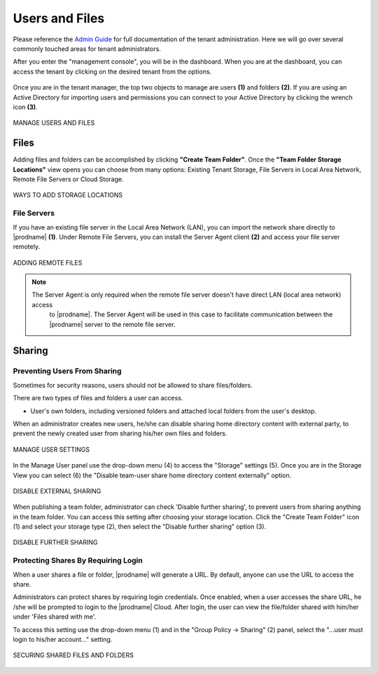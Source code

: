 #################
Users and Files
#################

Please reference the `Admin Guide`__ for full documentation of the tenant administration. Here we will go over several commonly touched areas for tenant administrators.

.. _Admin_Guide: https://centrestack.com/Library/AdminGuide/ 
__ Admin_Guide_

After you enter the "management console", you will be in the dashboard. When you are at the dashboard, you can access the tenant by clicking on the desired tenant from the options.

.. figure:: _static/image_s7_1_1.png
    :align: center

Once you are in the tenant manager, the top two objects to manage are users **(1)** and folders **(2)**. If you are using an Active Directory for importing users and permissions you can connect to your Active Directory by clicking the wrench icon **(3)**.

.. figure:: _static/image_s7_1_2.png
    :align: center

    MANAGE USERS AND FILES


Files
======

Adding files and folders can be accomplished by clicking **"Create Team Folder"**. Once the **"Team Folder Storage Locations"** view opens you can choose from many options: Existing Tenant Storage, File Servers in Local Area Network, Remote File Servers or Cloud Storage. 

.. figure:: _static/image_s7_5_1.png
    :align: center

    WAYS TO ADD STORAGE LOCATIONS


File Servers
-------------

If you have an existing file server in the Local Area Network (LAN), you can import the network share directly to |prodname| **(1)**. Under Remote File Servers, you can install the Server Agent client **(2)** and access your file server remotely.

.. figure:: _static/image_s7_5_2.png
    :align: center

    ADDING REMOTE FILES
    
    .. note::
    
       The Server Agent is only required when the remote file server doesn't have direct LAN (local area network) access
        to |prodname|. The Server Agent will be used in this case to facilitate communication between
        the |prodname| server to the remote file server.


Sharing
=========
Preventing Users From Sharing
------------------------------

Sometimes for security reasons, users should not be allowed to share files/folders.

There are two types of files and folders a user can access.

*	User's own folders, including versioned folders and attached local folders from the user's desktop.

When an administrator creates new users, he/she can disable sharing home directory content with external party, to prevent the newly
created user from sharing his/her own files and folders.

.. figure:: _static/image_s15_1_10.png
    :align: center

    MANAGE USER SETTINGS

In the Manage User panel use the drop-down menu (4) to access the "Storage" settings (5). Once you are in the Storage View you can select (6) the "Disable team-user share home directory content externally" option. 

.. figure:: _static/image_s15_1_11.png
    :align: center

    DISABLE EXTERNAL SHARING


When publishing a team folder, administrator can check 'Disable further sharing', to prevent users from sharing anything in the team folder. You can access this setting after choosing your storage location. Click the "Create Team Folder" icon (1) and select your storage type (2), then select the "Disable further sharing" option (3). 

.. figure:: _static/image_s15_1_12.png
    :align: center

    DISABLE FURTHER SHARING


Protecting Shares By Requiring Login
-------------------------------------

When a user shares a file or folder, |prodname| will generate a URL. By default, anyone can use the URL to access the share.

Administrators can protect shares by requiring login credentials. Once enabled, when a user accesses the share URL, he /she will be prompted to
login to the |prodname| Cloud. After login, the user can view the file/folder shared with him/her under 'Files shared with me'.

To access this setting use the drop-down menu (1) and in the "Group Policy -> Sharing" (2) panel, select the "...user must login to his/her account..." setting. 

.. figure:: _static/image_s15_1_13.png
    :align: center

    SECURING SHARED FILES AND FOLDERS

